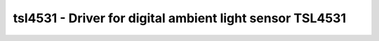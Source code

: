 tsl4531 - Driver for digital ambient light sensor TSL4531
=========================================================

.. doxygengroup:: tsl4531

